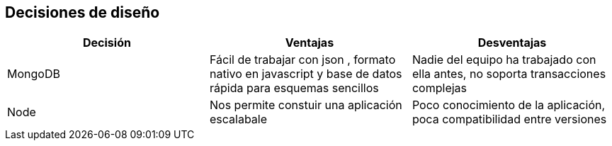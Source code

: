 [[section-design-decisions]]
== Decisiones de diseño

[options="header"]
|===
| Decisión         | Ventajas     | Desventajas
| MongoDB     | Fácil de trabajar con json 
    , formato nativo en javascript y base de datos rápida para esquemas sencillos |
    Nadie del equipo ha trabajado con ella antes, no soporta transacciones complejas
| Node  | Nos permite constuir una aplicación escalabale | Poco conocimiento de la aplicación, poca compatibilidad entre versiones
|===
